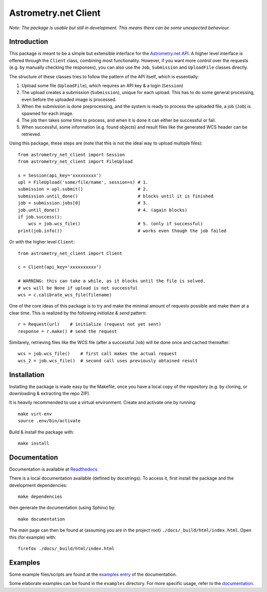 *********************
Astrometry.net Client
*********************

.. image:: https://readthedocs.org/projects/astrometry-net-client/badge/?version=latest
   :target: https://astrometry-net-client.readthedocs.io/en/latest/?badge=latest
   :alt: Documentation Status

*Note: The package is usable but still in development. This means there can be some unexpected behaviour.*

Introduction
------------

This package is meant to be a simple but extensible interface for the `Astrometry.net API`_. A higher level interface is offered through the ``Client`` class, combining most functionality. However, if you want more control over the requests (e.g. by manually checking the responses), you can also use the ``Job``, ``Submission`` and ``UploadFile`` classes directly.

The structure of these classes tries to follow the pattern of the API itself, which is essentially:

1. Upload some file (``UploadFile``), which requires an API key & a login (``Session``)
2. The upload creates a submission (``Submission``), unique for each upload. This has to do some general processing, even before the uploaded image is processed.
3. When the submission is done preprocessing, and the system is ready to process the uploaded file, a job (``Job``) is spawned for each image.
4. The job then takes some time to process, and when it is done it can either be successful or fail.
5. When successful, some information (e.g. found objects) and result files like the generated WCS header can be retrieved.

Using this package, these steps are (note that this is not the ideal way to upload multiple files)::

        from astrometry_net_client import Session
        from astrometry_net_client import FileUpload

        s = Session(api_key='xxxxxxxxx')
        upl = FileUpload('some/file/name', session=s) # 1.
        submission = upl.submit()                     # 2.
        submission.until_done()                       # blocks until it is finished       
        job = submission.jobs[0]                      # 3.
        job.until_done()                              # 4. (again blocks)
        if job.success():
            wcs = job.wcs_file()                      # 5. (only if successful)
        print(job.info())                             # works even though the job failed

Or with the higher level ``Client``::

        from astrometry_net_client import Client

        c = Client(api_key='xxxxxxxxxx')

        # WARNING: this can take a while, as it blocks until the file is solved.
        # wcs will be None if upload is not successful
        wcs = c.calibrate_wcs_file(filename)  

One of the core ideas of this package is to try and make the minimal amount of requests possible and make them at a clear time. This is realized by the following *initialize & send* pattern::

        r = Request(url)    # initialize (request not yet sent)
        response = r.make() # send the request

Similarely, retrieving files like the WCS file (after a successful ``Job``) will be done once and cached thereafter::

        wcs = job.wcs_file()    # first call makes the actual request
        wcs_2 = job.wcs_file()  # second call uses previously obtained result

.. _Astrometry.net API: http://nova.astrometry.net/


Installation
------------
Installing the package is made easy by the Makefile, once you have a local copy of the repository (e.g. by cloning, or downloading & extracting the repo ZIP).

It is heavily recommended to use a virtual environment. Create and activate one by running::

        make virt-env
        source .env/bin/activate

Build & install the package with::

        make install

Documentation
-------------
Documentation is available at `Readthedocs`_

.. _Readthedocs: https://astrometry-net-client.readthedocs.io/en/latest/

There is a local documentation available (defined by docstrings). To access it, first  install the package and the development dependencies::

        make dependencies
        
then generate the documentation (using Sphinx) by::

        make documentation

The main page can then be found at (assuming you are in the project root) ``./docs/_build/html/index.html``. Open this (for example) with::

        firefox ./docs/_build/html/index.html

Examples
--------
Some example files/scripts are found at the `examples entry`_ of the documentation.

Some elaborate examples can be found in the ``examples`` directory. 
For more specific usage, refer to the `documentation`_.

.. _examples entry: https://astrometry-net-client.readthedocs.io/en/latest/examples/overview.html
.. _documentation: https://astrometry-net-client.readthedocs.io/en/latest
